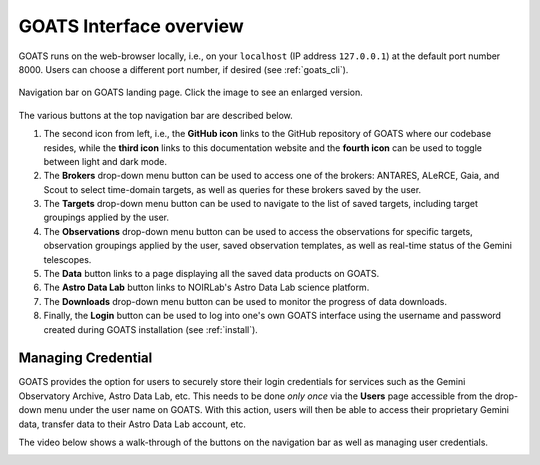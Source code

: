 .. overview.rst

.. _overview:

GOATS Interface overview
========================

GOATS runs on the web-browser locally, i.e., on your ``localhost`` (IP address ``127.0.0.1``) at the default port number 8000. Users can choose a different port number, if desired (see :ref:`goats_cli`). 

.. _goats-landing:
.. figure:: images/goats_top_navbar.png
   :alt: GOATS top navigation bar 
   :align: center
   :scale: 50%

   Navigation bar on GOATS landing page. Click the image to see an enlarged version.

The various buttons at the top navigation bar are described below.

1. The second icon from left, i.e., the **GitHub icon** links to the GitHub repository of GOATS where our codebase resides, while the **third icon** links to this documentation website and the **fourth icon** can be used to toggle between light and dark mode. 

2. The **Brokers** drop-down menu button can be used to access one of the brokers: ANTARES, ALeRCE, Gaia, and Scout to select time-domain targets, as well as queries for these brokers saved by the user. 

3. The **Targets** drop-down menu button can be used to navigate to the list of saved targets, including target groupings applied by the user. 

4. The **Observations** drop-down menu button can be used to access the observations for specific targets, observation groupings applied by the user, saved observation templates, as well as real-time status of the Gemini telescopes. 

5. The **Data** button links to a page displaying all the saved data products on GOATS.

6. The **Astro Data Lab** button links to NOIRLab's Astro Data Lab science platform. 

7. The **Downloads** drop-down menu button can be used to monitor the progress of data downloads. 

8. Finally, the **Login** button can be used to log into one's own GOATS interface using the username and password created during GOATS installation (see :ref:`install`).   


.. _managing_credential:

Managing Credential
-------------------
GOATS provides the option for users to securely store their login credentials for services such as the Gemini Observatory Archive, Astro Data Lab, etc. This needs to be done *only once* via the **Users** page accessible from the drop-down menu under the user name on GOATS. With this action, users will then be able to access their proprietary Gemini data, transfer data to their Astro Data Lab account, etc.  

The video below shows a walk-through of the buttons on the navigation bar as well as managing user credentials. 

.. _overview-video:
.. video:: _static/overview.mp4
   :align: center
   :alt: GOATS overview 
   :muted:
   :width: 80%


